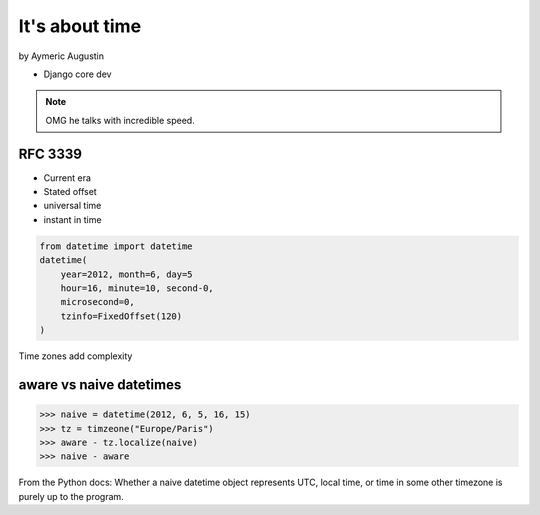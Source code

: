 ===============
It's about time
===============

by Aymeric Augustin

* Django core dev

.. note:: OMG he talks with incredible speed.

RFC 3339
=========

* Current era
* Stated offset
* universal time
* instant in time

.. code-block:: python

    from datetime import datetime
    datetime(
        year=2012, month=6, day=5
        hour=16, minute=10, second-0,
        microsecond=0,
        tzinfo=FixedOffset(120)
    )
    
Time zones add complexity

aware vs naive datetimes
============================

.. code-block:: python

    >>> naive = datetime(2012, 6, 5, 16, 15)
    >>> tz = timzeone("Europe/Paris")
    >>> aware - tz.localize(naive)
    >>> naive - aware
    
From the Python docs: Whether a naive datetime object represents UTC, local time, or time in some other timezone is purely up to the program.